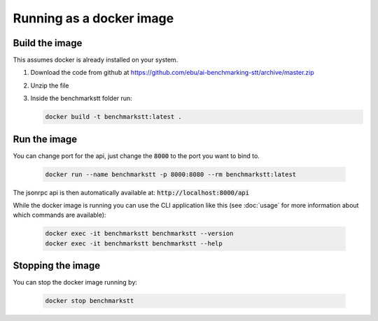Running as a docker image
=========================

Build the image
---------------

This assumes docker is already installed on your system.

1. Download the code from github at https://github.com/ebu/ai-benchmarking-stt/archive/master.zip

2. Unzip the file

3. Inside the benchmarkstt folder run:

   .. code-block:: bash

      docker build -t benchmarkstt:latest .


Run the image
-------------

You can change port for the api, just change the :code:`8000` to the port you want to bind to.

   .. code-block:: bash

      docker run --name benchmarkstt -p 8000:8080 --rm benchmarkstt:latest

The jsonrpc api is then automatically available at: :code:`http://localhost:8000/api`

While the docker image is running you can use the CLI application like this (see :doc:`usage` for
more information about which commands are available):

   .. code-block:: bash

      docker exec -it benchmarkstt benchmarkstt --version
      docker exec -it benchmarkstt benchmarkstt --help


Stopping the image
------------------

You can stop the docker image running by:

   .. code-block:: bash

      docker stop benchmarkstt
